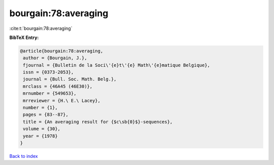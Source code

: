 bourgain:78:averaging
=====================

:cite:t:`bourgain:78:averaging`

**BibTeX Entry:**

.. code-block:: bibtex

   @article{bourgain:78:averaging,
    author = {Bourgain, J.},
    fjournal = {Bulletin de la Soci\'{e}t\'{e} Math\'{e}matique Belgique},
    issn = {0373-2053},
    journal = {Bull. Soc. Math. Belg.},
    mrclass = {46A45 (46E30)},
    mrnumber = {549653},
    mrreviewer = {H.\ E.\ Lacey},
    number = {1},
    pages = {83--87},
    title = {An averaging result for {$c\sb{0}$}-sequences},
    volume = {30},
    year = {1978}
   }

`Back to index <../By-Cite-Keys.html>`_
